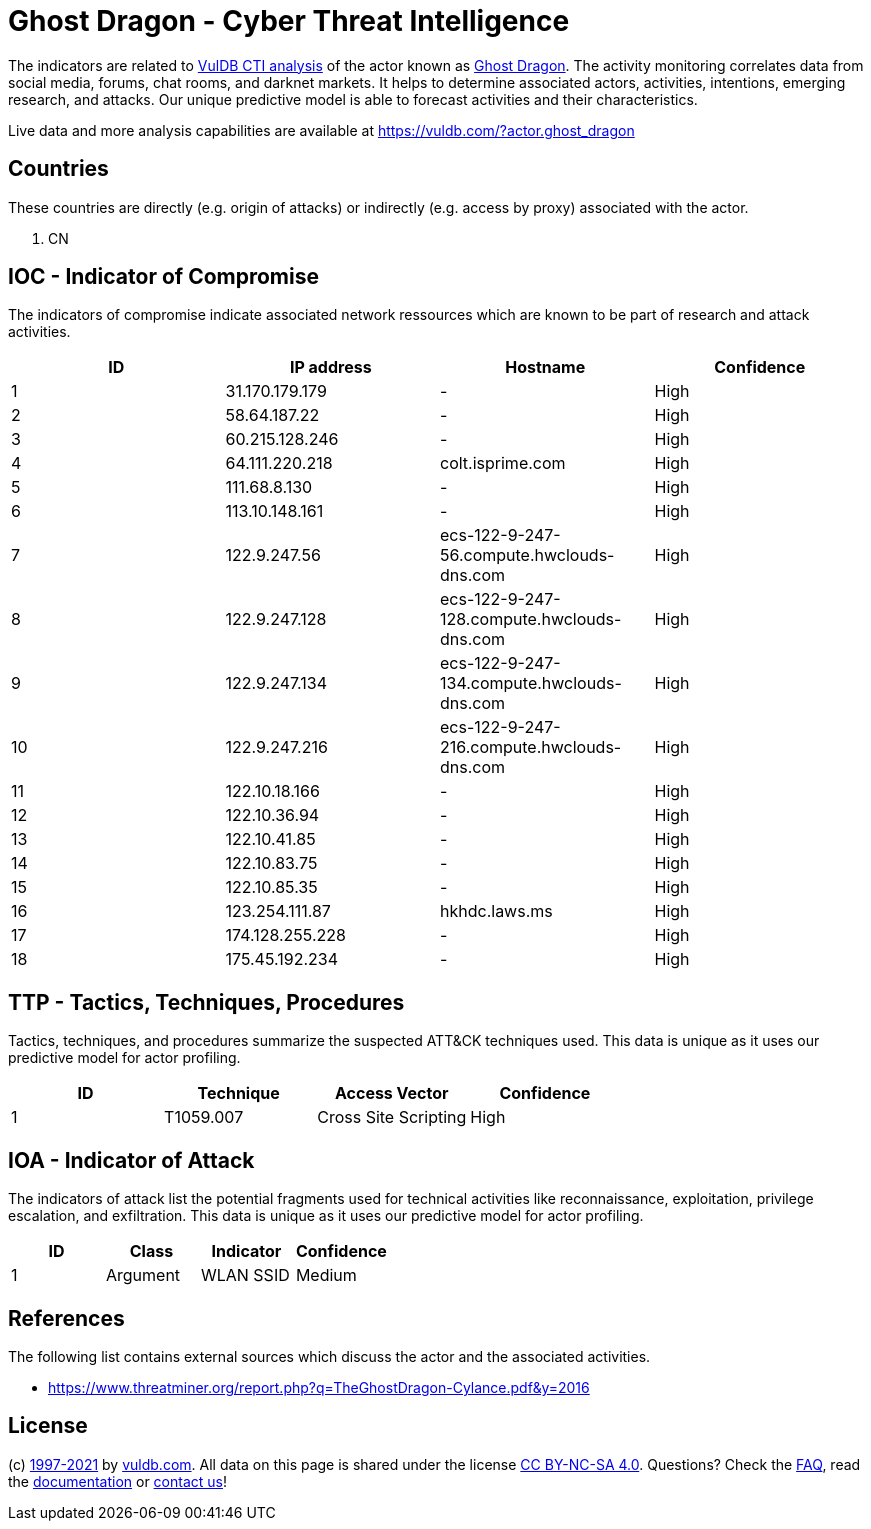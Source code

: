 = Ghost Dragon - Cyber Threat Intelligence

The indicators are related to https://vuldb.com/?doc.cti[VulDB CTI analysis] of the actor known as https://vuldb.com/?actor.ghost_dragon[Ghost Dragon]. The activity monitoring correlates data from social media, forums, chat rooms, and darknet markets. It helps to determine associated actors, activities, intentions, emerging research, and attacks. Our unique predictive model is able to forecast activities and their characteristics.

Live data and more analysis capabilities are available at https://vuldb.com/?actor.ghost_dragon

== Countries

These countries are directly (e.g. origin of attacks) or indirectly (e.g. access by proxy) associated with the actor.

. CN

== IOC - Indicator of Compromise

The indicators of compromise indicate associated network ressources which are known to be part of research and attack activities.

[options="header"]
|========================================
|ID|IP address|Hostname|Confidence
|1|31.170.179.179|-|High
|2|58.64.187.22|-|High
|3|60.215.128.246|-|High
|4|64.111.220.218|colt.isprime.com|High
|5|111.68.8.130|-|High
|6|113.10.148.161|-|High
|7|122.9.247.56|ecs-122-9-247-56.compute.hwclouds-dns.com|High
|8|122.9.247.128|ecs-122-9-247-128.compute.hwclouds-dns.com|High
|9|122.9.247.134|ecs-122-9-247-134.compute.hwclouds-dns.com|High
|10|122.9.247.216|ecs-122-9-247-216.compute.hwclouds-dns.com|High
|11|122.10.18.166|-|High
|12|122.10.36.94|-|High
|13|122.10.41.85|-|High
|14|122.10.83.75|-|High
|15|122.10.85.35|-|High
|16|123.254.111.87|hkhdc.laws.ms|High
|17|174.128.255.228|-|High
|18|175.45.192.234|-|High
|========================================

== TTP - Tactics, Techniques, Procedures

Tactics, techniques, and procedures summarize the suspected ATT&CK techniques used. This data is unique as it uses our predictive model for actor profiling.

[options="header"]
|========================================
|ID|Technique|Access Vector|Confidence
|1|T1059.007|Cross Site Scripting|High
|========================================

== IOA - Indicator of Attack

The indicators of attack list the potential fragments used for technical activities like reconnaissance, exploitation, privilege escalation, and exfiltration. This data is unique as it uses our predictive model for actor profiling.

[options="header"]
|========================================
|ID|Class|Indicator|Confidence
|1|Argument|WLAN SSID|Medium
|========================================

== References

The following list contains external sources which discuss the actor and the associated activities.

* https://www.threatminer.org/report.php?q=TheGhostDragon-Cylance.pdf&y=2016

== License

(c) https://vuldb.com/?doc.changelog[1997-2021] by https://vuldb.com/?doc.about[vuldb.com]. All data on this page is shared under the license https://creativecommons.org/licenses/by-nc-sa/4.0/[CC BY-NC-SA 4.0]. Questions? Check the https://vuldb.com/?doc.faq[FAQ], read the https://vuldb.com/?doc[documentation] or https://vuldb.com/?contact[contact us]!
